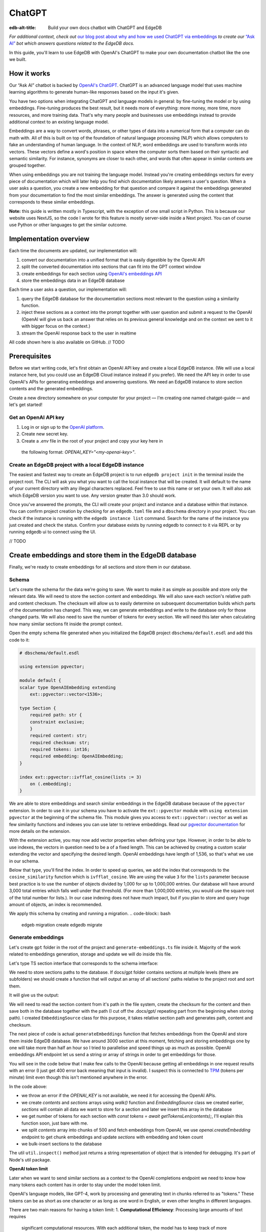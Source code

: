 .. \_ref_guide_chatgpt_bot:

=======
ChatGPT
=======

:edb-alt-title: Build your own docs chatbot with ChatGPT and EdgeDB

*For additional context, check out* `our blog post about why and how we used
ChatGPT via embeddings <https://www.edgedb.com/blog/chit-chatting-with-edgedb-docs-via-chatgpt-and-pgvector>`_
*to create our* `“Ask AI”  <https://www.edgedb.com/blog/chit-chatting-with-edgedb-docs-via-chatgpt-and-pgvector>`_
*bot which answers questions related to the EdgeDB docs.*

In this guide, you'll learn to use EdgeDB with OpenAI's ChatGPT to make your own
documentation chatbot like the one we built.

.. image::
    https://www.edgedb.com/docs/tutorials/chatgpt/ask_ai.png
    :alt:
    :width: 100%

How it works
------------

Our “Ask AI” chatbot is backed by `OpenAI's ChatGPT <https://openai.com/blog/chatgpt>`_.
ChatGPT is an advanced language model that uses machine learning algorithms to
generate human-like responses based on the input it's given.

You have two options when integrating ChatGPT and language models in general:
by fine-tuning the model or by using embeddings. Fine-tuning produces the best
result, but it needs more of everything: more money, more time, more resources,
and more training data. That's why many people and businesses use embeddings
instead to provide additional context to an existing language model.

Embeddings are a way to convert words, phrases, or other types of data into a
numerical form that a computer can do math with. All of this is built on top
of the foundation of natural language processing (NLP) which allows computers
to fake an understanding of human language. In the context of NLP, word
embeddings are used to transform words into vectors. These vectors define a
word's position in space where the computer sorts them based on their
syntactic and semantic similarity. For instance, synonyms are closer to each
other, and words that often appear in similar contexts are grouped together.

When using embeddings you are not training the language model. Instead you're
creating embeddings vectors for every piece of documentation which will later
help you find which documentation likely answers a user's question. When a
user asks a question, you create a new embedding for that question and
compare it against the embeddings generated from your documentation to find
the most similar embeddings. The answer is generated using the content that
corresponds to these similar embeddings.

**Note:** this guide is written mostly in Typescript, with the exception of
one small script in Python. This is because our website uses NextJS, so the
code I wrote for this feature is mostly server-side inside a Next project.
You can of course use Python or other languages to get the similar outcome.

Implementation overview
-----------------------

Each time the documents are updated, our implementation will:

1. convert our documentation into a unified format that is easily digestible by the OpenAI API
2. split the converted documentation into sections that can fit into the GPT context window
3. create embeddings for each section using `OpenAI's embeddings API <https://platform.openai.com/docs/guides/embeddings>`_
4. store the embeddings data in an EdgeDB database

Each time a user asks a question, our implementation will:

1. query the EdgeDB database for the documentation sections most relevant to the question using a similarity function.
2. inject these sections as a context into the prompt together with user question and submit a request to the OpenAI (OpenAI will give us back an answer that relies on its previous general knowledge and on the context we sent to it with bigger focus on the context.)
3. stream the OpenAI response back to the user in realtime

All code shown here is also available on GitHub. // TODO

Prerequisites
-------------

Before we start writing code, let's first obtain an OpenAI API key and create
a local EdgeDB instance. (We will use a local instance here, but you could
use an EdgeDB Cloud instance instead if you prefer). We need the API key in
order to use OpenAI's APIs for generating embeddings and answering questions.
We need an EdgeDB instance to store section contents and the generated embeddings.

Create a new directory somewhere on your computer for your project — I'm
creating one named chatgpt-guide — and let's get started!

Get an OpenAI API key
^^^^^^^^^^^^^^^^^^^^^
1. Log in or sign up to the `OpenAI platform <https://platform.openai.com/account/api-keys>`_.
2. Create new secret key.
3. Create a `.env` file in the root of your project and copy your key here in
  the following format: `OPENAI_KEY="<my-openai-key>"`.

Create an EdgeDB project with a local EdgeDB instance
^^^^^^^^^^^^^^^^^^^^^^^^^^^^^^^^^^^^^^^^^^^^^^^^^^^^^
The easiest and fastest way to create an EdgeDB project is to run
``edgedb project init`` in the terminal inside the project root. The CLI will
ask you what you want to call the local instance that will be created. It
will default to the name of your current directory with any illegal
characters replaced. Feel free to use this name or set your own. It will also
ask which EdgeDB version you want to use. Any version greater than 3.0 should
work.

.. code-block:: bash
    $ edgedb project init

    No `edgedb.toml` found in `/Users/edgedb/Documents/projects/edgedb/demos/chatgpt-guide` or above
    Do you want to initialize a new project? [Y/n]
    > Y
    Specify the name of EdgeDB instance to use with this project [default: chatgpt_guide]:
    > chatgpt_guide
    Checking EdgeDB versions...
    Specify the version of EdgeDB to use with this project [default: 3.2]:
    > 3.2

Once you've answered the prompts, the CLI will create your project and
instance and a database within that instance. You can confirm project
creation by checking for an ``edgedb.toml`` file and a ``dbschema``
directory in your project. You can check if the instance is running with the
``edgedb instance list`` command. Search for the name of the instance you just
created and check the status. Confirm your database exists by running edgedb
to connect to it via REPL or by running edgedb ui to connect using the UI.

// TODO

Create embeddings and store them in the EdgeDB database
-------------------------------------------------------

Finally, we're ready to create embeddings for all sections and store them in
our database.

Schema
^^^^^^

Let's create the schema for the data we're going to save. We want to make it
as simple as possible and store only the relevant data. We will need to store
the section content and embeddings. We will also save each section's relative
path and content checksum. The checksum will allow us to easily determine on
subsequent documentation builds which parts of the documentation has changed.
This way, we can generate embeddings and write to the database only for those
changed parts. We will also need to save the number of tokens for every
section. We will need this later when calculating how many similar sections
fit inside the prompt context.

Open the empty schema file generated when you initialized the EdgeDB project
``dbschema/default.esdl`` and add this code to it:


.. code-block:: sdl

    # dbschema/default.esdl

    using extension pgvector;

    module default {
    scalar type OpenAIEmbedding extending
        ext::pgvector::vector<1536>;

    type Section {
        required path: str {
        constraint exclusive;
        }
        required content: str;
        required checksum: str;
        required tokens: int16;
        required embedding: OpenAIEmbedding;
    }

    index ext::pgvector::ivfflat_cosine(lists := 3)
        on (.embedding);
    }

We are able to store embeddings and search similar embeddings in the EdgeDB
database because of the ``pgvector`` extension. In order to use it in your
schema you have to activate the ``ext::pgvector`` module with ``using extension
pgvector`` at the beginning of the schema file. This module gives you access to
``ext::pgvector::vector`` as well as few similarity functions and indexes you
can use later to retrieve embeddings. Read our `pgvector documentation
<https://www.edgedb.com/docs/stdlib/pgvector>`_ for more details on the extension.

With the extension active, you may now add vector properties when defining
your type. However, in order to be able to use indexes, the vectors in
question need to be a of a fixed length. This can be achieved by creating
a custom scalar extending the vector and specifying the desired length.
OpenAI embeddings have length of 1,536, so that's what we use in our schema.

Below that type, you'll find the index. In order to speed up queries, we add
the index that corresponds to the ``cosine_similarity`` function which is
``ivfflat_cosine``. We are using the value ``3`` for the ``lists`` parameter
because best practice is to use the number of objects divided by 1,000 for up
to 1,000,000 entries. Our database will have around 3,000 total entries which
falls well under that threshold. (For more than 1,000,000 entries, you would
use the square root of the total number for lists.). In our case indexing
does not have much impact, but if you plan to store and query huge amount of
objects, an index is recommended.

We apply this schema by creating and running a migration.
.. code-block:: bash
    edgeb migration create
    edgedb migrate


Generate embeddings
^^^^^^^^^^^^^^^^^^^

Let's create ``gpt`` folder in the root of the project and
``generate-embeddings.ts`` file inside it. Majority of the work related to
embeddings generation, storage and update we will do inside this file.

Let's type TS section interface that corresponds to the schema interface:

.. code-block:: typescript
    interface Section {
        id?: string;
        path: string;
        tokens: number;
        checksum: string;
        content: string;
        embedding: number[];
    }

We need to store sections paths to the database. If docs/gpt folder contains
sections at multiple levels (there are subfolders) we should create a
function that will output an array of all sections' paths relative to the
project root and sort them.

.. code-block:: typescript
    type WalkEntry = {
    path: string;
    };

    async function walk(dir: string): Promise<WalkEntry[]> {
    const immediateFiles = await fs.readdir(dir);

    const recursiveFiles: {path: string}[][] = await Promise.all(
        immediateFiles.map(async (file: any) => {
        const path = join(dir, file);
        const stats = await fs.stat(path);
        if (stats.isDirectory()) return walk(path);
        else if (stats.isFile()) return [{path}];
        else return [];
        })
    );

    const flattenedFiles: {path: string}[] = recursiveFiles.reduce(
        (all, folderContents) => all.concat(folderContents),
        []
    );

    return flattenedFiles.sort((a, b) => a.path.localeCompare(b.path));
    }

It will give us the output:

.. code-block:: typescript
    [
        // ...
        {path: ".docs/gpt/cli/edgedb_describe/edgedb_describe_schema2.md"},
        {path: ".docs/gpt/cli/edgedb_describe/index.md"},
        {path: ".docs/gpt/cli/edgedb_dump.md"},
        {path: ".docs/gpt/cli/edgedb_info.md"},
        {path: ".docs/gpt/cli/edgedb_instance/edgedb_instance_create.md"},
        // ...
    ];

We will need to read the section content from it's path in the file system,
create the checksum for the content and then save both in the database
together with the path (I cut off the .docs/gpt/ repeating part from the
beginning when storing path). I created ``EmbeddingSource`` class for this
purpose, it takes relative section path and generates path, content and checksum.

.. code-block:: typescript
    class EmbeddingSource {
        checksum?: string;
        content?: string;
        path: string;

        constructor(public filePath: string) {
            this.path = filePath.replace(/^.docs\/gpt\//, "");
        }

        async load() {
            const content = await fs.readFile(this.filePath, "utf8");
            const checksum = createHash("sha256").update(content).digest("base64");

            this.content = content;
            this.checksum = checksum;

            return {
            checksum,
            content,
            };
        }
    }


The next piece of code is actual ``generateEmbeddings`` function that fetches
embeddings from the OpenAI and store them inside EdgeDB database. We have
around 3000 section at this moment, fetching and storing embeddings one by
one will take more than half an hour so I tried to parallelise and speed
things up as much as possible. OpenAI embeddings API endpoint let us send a
string or array of strings in order to get embeddings for those.

You will see in the code below that I make few calls to the OpenAI because
getting all embeddings in one request results with an error (I just get 400
error back meaning that input is invalid). I suspect this is connected to
`TPM <https://platform.openai.com/docs/guides/rate-limits/overview>`_ (tokens
per minute) limit even though this isn't mentioned anywhere in the error.

.. code-block:: typescript
    import {Configuration, OpenAIApi} from "openai";
    import {createHash} from "crypto";
    import {join} from "path";
    import * as edgedb from "edgedb";
    import e from "dbschema/edgeql-js";
    import dotenv from "dotenv";
    import getTokensLen from "./getTokensLen";

    dotenv.config();

    async function generateEmbeddings() {
        if (!process.env.OPENAI_KEY) {
            return console.error(
            "Environment variable OPENAI_KEY is required: skipping embeddings generation"
            );
        }

        const embeddingSources: EmbeddingSource[] = [
            ...(await walk(".build-cache/docs/gpt")).map(
            (entry) => new EmbeddingSource(entry.path)
            ),
        ];

        const configuration = new Configuration({
            apiKey: process.env.OPENAI_KEY,
        });

        const openai = new OpenAIApi(configuration);

        try {
            const contents: string[] = [];
            const sections: Section[] = [];

            for (const embeddingSource of embeddingSources) {
            const {path} = embeddingSource;
            const {checksum, content} = await embeddingSource.load();
            // OpenAI recommends replacing newlines with spaces for
            // the best results (specific to embeddings).
            const contentTrimmed = content.replace(/\n/g, " ");
            contents.push(contentTrimmed);
            sections.push({path, checksum, content, tokens: 0, embedding: []});
            }

            const tokens = await getTokensLen(contents);

            // We get error if we try to get embeddings for all sections at once,
            // so we'll create few chunks and make few calls to the OpenAI.
            const contentChunks: string[][] = [];
            const chunkSize = 500;

            for (let i = 0; i < contents.length; i += chunkSize) {
            const chunk = contents.slice(i, i + chunkSize);
            contentChunks.push(chunk);
            }

            for (let i = 0; i < contentChunks.length; i++) {
            const embeddingResponse = await openai.createEmbedding({
                model: "text-embedding-ada-002",
                input: contentChunks[i],
            });

            if (embeddingResponse.status !== 200) {
                throw new Error(inspect(embeddingResponse.data, false, 2));
            }

            embeddingResponse.data.data.forEach((item, j) => {
                sections[i * chunkSize + j].embedding = item.embedding;
                sections[i * chunkSize + j].tokens = tokens[i * chunkSize + j];
            });
            }

            // Bulk-insert all sections' data in EdgeDB database.
            const query = e.params({sections: e.json}, ({sections}) => {
            return e.for(e.json_array_unpack(sections), (section) => {
                return e.insert(e.Section, {
                path: e.cast(e.str, section.path),
                content: e.cast(e.str, section.content),
                checksum: e.cast(e.str, section.checksum),
                tokens: e.cast(e.int16, section.tokens),
                embedding: e.cast(e.OpenAIEmbedding, section.embedding),
                });
            });
            });

            await query.run(client, {sections});
        } catch (err) {
            console.error("Error while trying to regenerate all embeddings.", err);
        }
    }

In the code above:

- we throw an error if the `OPENAI_KEY` is not available, we need it for
  accessing the OpenAI APIs.
- we create `contents` and `sections` arrays using `walk()` function and
  `EmbeddingSource` class we created earlier, `sections` will contain all
  data we want to store for a section and later we insert this array in
  the database
- we get number of tokens for each section with `const tokens = await getTokensLen(contents);`,
  I'll explain this function soon, just bare with me.
- we split `contents` array into chunks of 500 and fetch embeddings from
  OpenAI, we use `openai.createEmbedding` endpoint to get chunk embeddings
  and update  `sections` with embedding and token count
- we bulk-insert sections to the database

The util ``util.inspect()`` method just returns a string representation of
object that is intended for debugging. It's part of Node's util package.

**OpenAI token limit**

Later when we want to send similar sections as a context to the OpenAI
completions endpoint we need to know how many tokens each content has
in order to stay under the model token limit.

OpenAI's language models, like GPT-4, work by processing and generating text
in chunks referred to as "tokens." These tokens can be as short as one
character or as long as one word in English, or even other lengths in
different languages.

There are two main reasons for having a token limit:
1. **Computational Efficiency**: Processing large amounts of text requires
  significant computational resources. With each additional token, the model
  has to keep track of more information and make more complex calculations.
  Therefore, having a token limit helps to manage these computational
  requirements and ensure that the model can operate effectively and efficiently.
2. **Memory Constraints**: The models use a technique called "attention" to
  consider the context in which each token appears. This context includes a
  certain number of preceding tokens. If the number of tokens exceeds the
  model's limit, it might lose context for some tokens, which could negatively
  impact the quality of the generated text.

So in general, for the things to work, there is token limit per request which
includes both the prompt and the answer. As part of the prompt we will send
user's question and similar sections as context and we have to make sure to
not send too many sections as context because we will either get error back
or the answer can be cut off if there are few tokens left for the answer.

At the moment we use GPT-4 and its token limit is 8192.

**How to calculate number of tokens per section**

There are at least 3 ways to solve this:

- when you send one string to the OpenAI embedding endpoint you will get back
  together with the embedding array also the **prompt_tokens** field telling
  you how many tokens the submitted content has and then you can store this
  in the database together with other data
- second way is to use some npm library that generates tokens array for the
  string you provide, and then you calculate the length of that array
  (`gpt-tokenizer <https://www.npmjs.com/package/gpt-tokenizer>`_ for example)
- the 3rd way is to use OpenAI `tiktoken <https://github.com/openai/tiktoken >`_
  library which should be faster than npm alternatives (and probably better
  maintained), but it's supposed to be used with python so we need to write a
  python script in order to calculate tokens in this way
